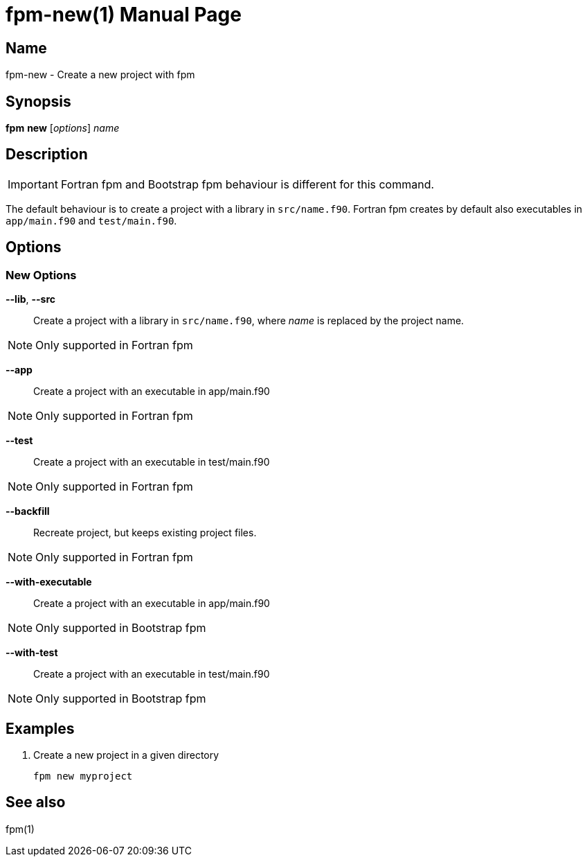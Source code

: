 = fpm-new(1)
:doctype: manpage


== Name
fpm-new - Create a new project with fpm


== Synopsis
*fpm* *new* [_options_] _name_

== Description

IMPORTANT: Fortran fpm and Bootstrap fpm behaviour is different for this command.

The default behaviour is to create a project with a library in `src/name.f90`.
Fortran fpm creates by default also executables in `app/main.f90` and `test/main.f90`.


== Options

=== New Options

*--lib*, *--src*::
Create a project with a library in `src/name.f90`, where _name_ is replaced by the
project name.

NOTE: Only supported in Fortran fpm

*--app*::
Create a project with an executable in app/main.f90

NOTE: Only supported in Fortran fpm

*--test*::
Create a project with an executable in test/main.f90

NOTE: Only supported in Fortran fpm

*--backfill*::
Recreate project, but keeps existing project files.

NOTE: Only supported in Fortran fpm

*--with-executable*::
Create a project with an executable in app/main.f90

NOTE: Only supported in Bootstrap fpm

*--with-test*::
Create a project with an executable in test/main.f90

NOTE: Only supported in Bootstrap fpm


== Examples

1. Create a new project in a given directory

   fpm new myproject


== See also
fpm(1)
